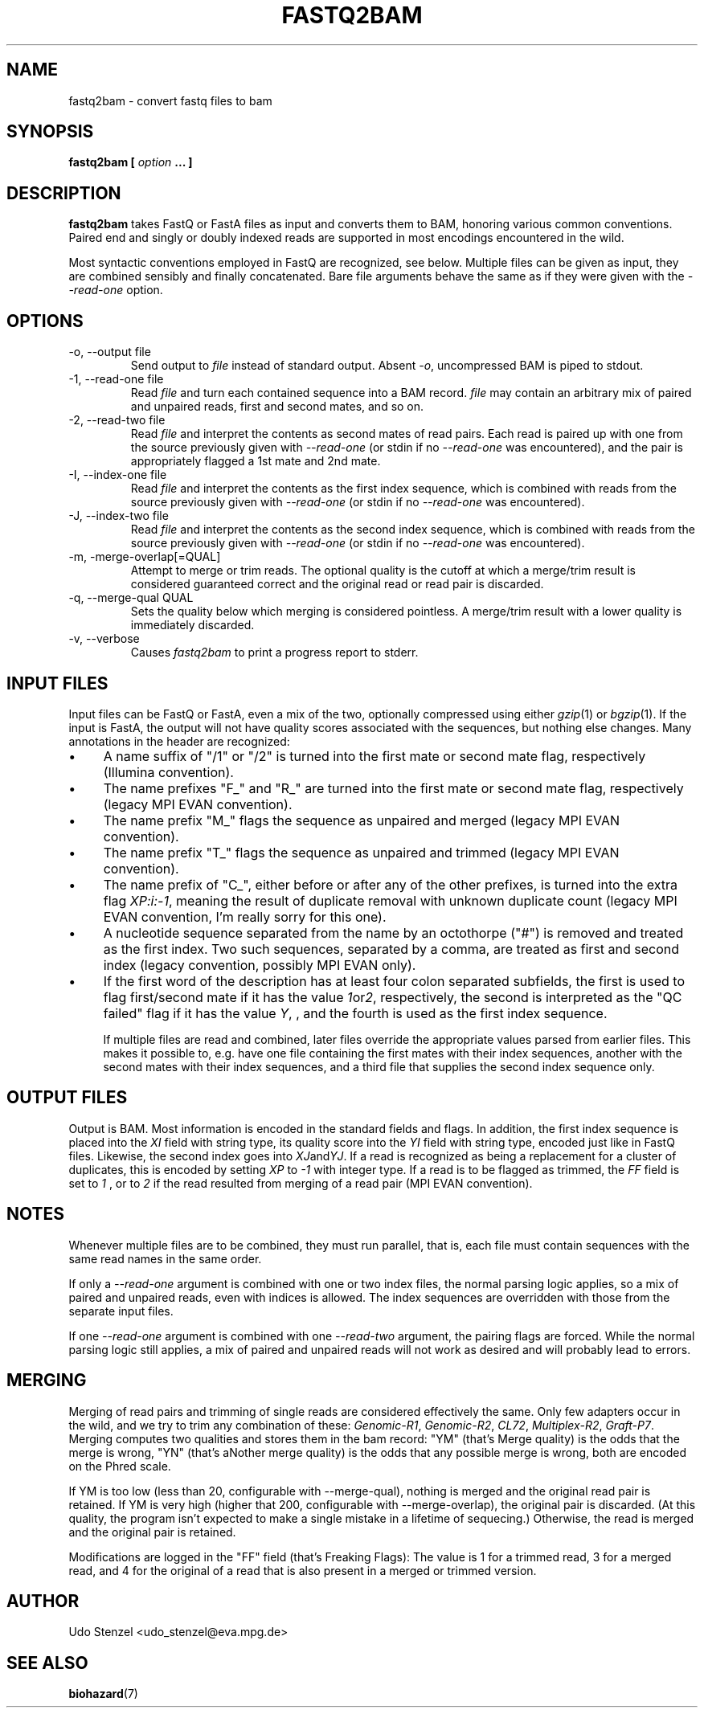 .\" Process this file with
.\" groff -man -Tascii bam-rmdup.1
.\"
.TH FASTQ2BAM 1 "OCTOBER 2014" Applications "User Manuals"
.SH NAME
fastq2bam \- convert fastq files to bam
.SH SYNOPSIS
.B fastq2bam [
.I option
.B ... ]
.SH DESCRIPTION
.B fastq2bam
takes FastQ or FastA files as input and converts them to BAM, honoring
various common conventions.  Paired end and singly or doubly indexed
reads are supported in most encodings encountered in the wild.

Most syntactic conventions employed in FastQ are recognized, see below.
Multiple files can be given as input, they are combined sensibly and
finally concatenated.  Bare file arguments behave the same as if they
were given with the 
.I --read-one
option.


.SH OPTIONS
.IP "-o, --output file"
Send output to
.I file
instead of standard output.  Absent
.IR -o ,
uncompressed BAM is piped to stdout.

.IP "-1, --read-one file"
Read 
.I file
and turn each contained sequence into a BAM record.  
.I file
may contain an arbitrary mix of paired and unpaired reads, first and
second mates, and so on.

.IP "-2, --read-two file"
Read
.I file
and interpret the contents as second mates of read pairs.  Each read is
paired up with one from the source previously given with
.I --read-one
(or stdin if no
.I --read-one
was encountered), and the pair is appropriately flagged a 1st mate and
2nd mate.

.IP "-I, --index-one file"
Read 
.I file
and interpret the contents as the first index sequence, which is
combined with reads from the source previously given with
.I --read-one
(or stdin if no
.I --read-one
was encountered).  

.IP "-J, --index-two file"
Read 
.I file
and interpret the contents as the second index sequence, which is
combined with reads from the source previously given with
.I --read-one
(or stdin if no
.I --read-one
was encountered).

.IP "-m, -merge-overlap[=QUAL]"
Attempt to merge or trim reads.  The optional quality is the cutoff at
which a merge/trim result is considered guaranteed correct and the
original read or read pair is discarded.

.IP "-q, --merge-qual QUAL"
Sets the quality below which merging is considered pointless.  A
merge/trim result with a lower quality is immediately discarded.

.IP "-v, --verbose"
Causes
.I fastq2bam 
to print a progress report to stderr.

.SH INPUT FILES

Input files can be FastQ or FastA, even a mix of the two,
optionally compressed using either
.IR gzip "(1) or " bgzip "(1)."
If the input is FastA, the output will not have quality scores
associated with the sequences, but nothing else changes.  Many
annotations in the header are recognized:

.IP \(bu 4 
A name suffix of "/1" or "/2" is turned into the first mate or second
mate flag, respectively (Illumina convention).

.IP \(bu 4
The name prefixes "F_" and "R_" are turned into the first mate or
second mate flag, respectively (legacy MPI EVAN convention).

.IP \(bu 4
The name prefix "M_" flags the sequence as unpaired and merged (legacy
MPI EVAN convention).

.IP \(bu 4 
The name prefix "T_" flags the sequence as unpaired and trimmed
(legacy MPI EVAN convention).

.IP \(bu 4
The name prefix of "C_", either before or after any of the other
prefixes, is turned into the extra flag 
.IR XP:i:-1 ,
meaning the result of duplicate removal with unknown duplicate count
(legacy MPI EVAN convention, I'm really sorry for this one).

.IP \(bu 4
A nucleotide sequence separated from the name by an octothorpe ("#") is
removed and treated as the first index.  Two such sequences, separated
by a comma, are treated as first and second index (legacy convention,
possibly MPI EVAN only).

.IP \(bu 4
If the first word of the description has at least four colon separated
subfields, the first is used to flag first/second mate if it has the
value 
.IR 1 or 2 ,
respectively, the second is interpreted as the "QC failed" flag if it
has the value
.IR Y ,
, and the fourth is used as the first index sequence.

If multiple files are read and combined, later files override the
appropriate values parsed from earlier files.  This makes it possible
to, e.g. have one file containing the first mates with their index
sequences, another with the second mates with their index sequences, and
a third file that supplies the second index sequence only.


.SH OUTPUT FILES

Output is BAM.  Most information is encoded in the standard fields and
flags.  In addition, the first index sequence is placed into the 
.I XI
field with string type, its quality score into the 
.I YI
field with string type, encoded just like in FastQ files.
Likewise, the second index goes into
.IR XJ and YJ .
If a read is recognized as being a replacement for a cluster of
duplicates, this is encoded by setting
.I XP
to
.I -1 
with integer type.  If a read is to be flagged as trimmed, the 
.I FF
field is set to
.I 1
, or to 
.I 2
if the read resulted from merging of a read pair (MPI EVAN convention).

.SH NOTES

Whenever multiple files are to be combined, they must run parallel, that
is, each file must contain sequences with the same read names in the
same order.

If only a
.I --read-one
argument is combined with one or two index files, the normal parsing
logic applies, so a mix of paired and unpaired reads, even with indices
is allowed.  The index sequences are overridden with those from the
separate input files.

If one 
.I --read-one
argument is combined with one
.I --read-two
argument, the pairing flags are forced.  While the normal parsing logic
still applies, a mix of paired and unpaired reads will not work as
desired and will probably lead to errors.

.SH MERGING

Merging of read pairs and trimming of single reads are considered
effectively the same.  Only few adapters occur in the wild, and we try
to trim any combination of these:
.IR "Genomic-R1" ", " "Genomic-R2" ", " "CL72" ", " "Multiplex-R2" ", " "Graft-P7" "."
Merging computes two qualities and stores them in
the bam record:  "YM" (that's Merge quality) is the odds that the merge
is wrong, "YN" (that's aNother merge quality) is the odds that any
possible merge is wrong, both are encoded on the Phred scale.

If YM is too low (less than 20, configurable with --merge-qual), nothing
is merged and the original read pair is retained.  If YM is very high
(higher that 200, configurable with --merge-overlap), the original pair
is discarded.  (At this quality, the program isn't expected to make a
single mistake in a lifetime of sequecing.)  Otherwise, the read is
merged and the original pair is retained.

Modifications are logged in the "FF" field (that's Freaking Flags):  The
value is 1 for a trimmed read, 3 for a merged read, and 4 for the
original of a read that is also present in a merged or trimmed version.

.SH AUTHOR
Udo Stenzel <udo_stenzel@eva.mpg.de>

.SH "SEE ALSO"
.BR biohazard (7)

